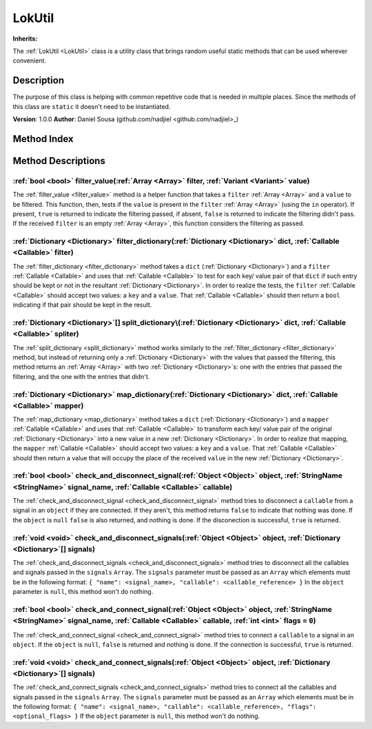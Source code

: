 
.. _LokUtil:

=======
LokUtil
=======

**Inherits:** 

The :ref:`LokUtil <LokUtil>` class is a utility class that brings random useful static methods that can be used wherever convenient.

Description
===========

The purpose of this class is helping with common repetitive code that is needed in multiple places. 
Since the methods of this class are ``static`` it doesn't need to be instantiated. 

**Version**: 1.0.0 
**Author**: Daniel Sousa (github.com/nadjiel <github.com/nadjiel>_)


Method Index
============

.. list-table::
   :header-rows: 1

   * - Return type
     - Signature
   * - :ref:`bool <bool>`
     - :ref:`filter_value <LokUtil_filter_value>`\(:ref:`Array <Array>` filter, :ref:`Variant <Variant>` value\)* - :ref:`Dictionary <Dictionary>`
     - :ref:`filter_dictionary <LokUtil_filter_dictionary>`\(:ref:`Dictionary <Dictionary>` dict, :ref:`Callable <Callable>` filter\)* - :ref:`Dictionary <Dictionary>`[]
     - :ref:`split_dictionary <LokUtil_split_dictionary>`\(:ref:`Dictionary <Dictionary>` dict, :ref:`Callable <Callable>` spliter\)* - :ref:`Dictionary <Dictionary>`
     - :ref:`map_dictionary <LokUtil_map_dictionary>`\(:ref:`Dictionary <Dictionary>` dict, :ref:`Callable <Callable>` mapper\)* - :ref:`bool <bool>`
     - :ref:`check_and_disconnect_signal <LokUtil_check_and_disconnect_signal>`\(:ref:`Object <Object>` object, :ref:`StringName <StringName>` signal_name, :ref:`Callable <Callable>` callable\)* - :ref:`void <void>`
     - :ref:`check_and_disconnect_signals <LokUtil_check_and_disconnect_signals>`\(:ref:`Object <Object>` object, :ref:`Dictionary <Dictionary>`[] signals\)* - :ref:`bool <bool>`
     - :ref:`check_and_connect_signal <LokUtil_check_and_connect_signal>`\(:ref:`Object <Object>` object, :ref:`StringName <StringName>` signal_name, :ref:`Callable <Callable>` callable, :ref:`int <int>` flags = ``0``\)* - :ref:`void <void>`
     - :ref:`check_and_connect_signals <LokUtil_check_and_connect_signals>`\(:ref:`Object <Object>` object, :ref:`Dictionary <Dictionary>`[] signals\)





Method Descriptions
===================


.. _LokUtil_filter_value:

:ref:`bool <bool>` filter_value\(:ref:`Array <Array>` filter, :ref:`Variant <Variant>` value\)
----------------------------------------------------------------------------------------------

The :ref:`filter_value <filter_value>` method is a helper function that takes a ``filter`` :ref:`Array <Array>` and a ``value`` to be filtered. 
This function, then, tests if the ``value`` is present in the ``filter`` :ref:`Array <Array>` (using the ``in`` operator). 
If present, ``true`` is returned to indicate the filtering passed, if absent, ``false`` is returned to indicate the filtering didn't pass. 
If the received ``filter`` is an empty :ref:`Array <Array>`, this function considers the filtering as passed.


.. _LokUtil_filter_dictionary:

:ref:`Dictionary <Dictionary>` filter_dictionary\(:ref:`Dictionary <Dictionary>` dict, :ref:`Callable <Callable>` filter\)
--------------------------------------------------------------------------------------------------------------------------

The :ref:`filter_dictionary <filter_dictionary>` method takes a ``dict`` (:ref:`Dictionary <Dictionary>`) and a ``filter`` :ref:`Callable <Callable>` and uses that :ref:`Callable <Callable>` to test for each key/ value pair of that ``dict`` if such entry should be kept or not in the resultant :ref:`Dictionary <Dictionary>`. 
In order to realize the tests, the ``filter`` :ref:`Callable <Callable>` should accept two values: a ``key`` and a ``value``. That :ref:`Callable <Callable>` should then return a ``bool`` indicating if that pair should be kept in the result.


.. _LokUtil_split_dictionary:

:ref:`Dictionary <Dictionary>`[] split_dictionary\(:ref:`Dictionary <Dictionary>` dict, :ref:`Callable <Callable>` spliter\)
----------------------------------------------------------------------------------------------------------------------------

The :ref:`split_dictionary <split_dictionary>` method works similarly to the :ref:`filter_dictionary <filter_dictionary>` method, but instead of returning only a :ref:`Dictionary <Dictionary>` with the values that passed the filtering, this method returns an :ref:`Array <Array>` with two :ref:`Dictionary <Dictionary>`s: one with the entries that passed the filtering, and the one with the entries that didn't.


.. _LokUtil_map_dictionary:

:ref:`Dictionary <Dictionary>` map_dictionary\(:ref:`Dictionary <Dictionary>` dict, :ref:`Callable <Callable>` mapper\)
-----------------------------------------------------------------------------------------------------------------------

The :ref:`map_dictionary <map_dictionary>` method takes a ``dict`` (:ref:`Dictionary <Dictionary>`) and a ``mapper`` :ref:`Callable <Callable>` and uses that :ref:`Callable <Callable>` to transform each key/ value pair of the original :ref:`Dictionary <Dictionary>` into a new value in a new :ref:`Dictionary <Dictionary>`. 
In order to realize that mapping, the ``mapper`` :ref:`Callable <Callable>` should accept two values: a ``key`` and a ``value``. That :ref:`Callable <Callable>` should then return a value that will occupy the place of the received ``value`` in the new :ref:`Dictionary <Dictionary>`.


.. _LokUtil_check_and_disconnect_signal:

:ref:`bool <bool>` check_and_disconnect_signal\(:ref:`Object <Object>` object, :ref:`StringName <StringName>` signal_name, :ref:`Callable <Callable>` callable\)
----------------------------------------------------------------------------------------------------------------------------------------------------------------

The :ref:`check_and_disconnect_signal <check_and_disconnect_signal>` method tries to disconnect a ``callable`` from a signal in an ``object`` if they are connected. 
If they aren't, this method returns ``false`` to indicate that nothing was done. If the ``object`` is ``null`` ``false`` is also returned, and nothing is done. 
If the disconection is successful, ``true`` is returned.


.. _LokUtil_check_and_disconnect_signals:

:ref:`void <void>` check_and_disconnect_signals\(:ref:`Object <Object>` object, :ref:`Dictionary <Dictionary>`[] signals\)
--------------------------------------------------------------------------------------------------------------------------

The :ref:`check_and_disconnect_signals <check_and_disconnect_signals>` method tries to disconnect all the callables and signals passed in the ``signals`` ``Array``. The ``signals`` parameter must be passed as an ``Array`` which elements must be in the following format: ``{ "name": <signal_name>, "callable": <callable_reference> }`` In the ``object`` parameter is ``null``, this method won't do nothing.


.. _LokUtil_check_and_connect_signal:

:ref:`bool <bool>` check_and_connect_signal\(:ref:`Object <Object>` object, :ref:`StringName <StringName>` signal_name, :ref:`Callable <Callable>` callable, :ref:`int <int>` flags = ``0``\)
---------------------------------------------------------------------------------------------------------------------------------------------------------------------------------------------

The :ref:`check_and_connect_signal <check_and_connect_signal>` method tries to connect a ``callable`` to a signal in an ``object``. 
If the ``object`` is ``null``, ``false`` is returned and nothing is done. 
If the connection is successful, ``true`` is returned.


.. _LokUtil_check_and_connect_signals:

:ref:`void <void>` check_and_connect_signals\(:ref:`Object <Object>` object, :ref:`Dictionary <Dictionary>`[] signals\)
-----------------------------------------------------------------------------------------------------------------------

The :ref:`check_and_connect_signals <check_and_connect_signals>` method tries to connect all the callables and signals passed in the ``signals`` ``Array``. The ``signals`` parameter must be passed as an ``Array`` which elements must be in the following format: ``{ "name": <signal_name>, "callable": <callable_reference>, "flags": <optional_flags> }`` If the ``object`` parameter is ``null``, this method won't do nothing.

